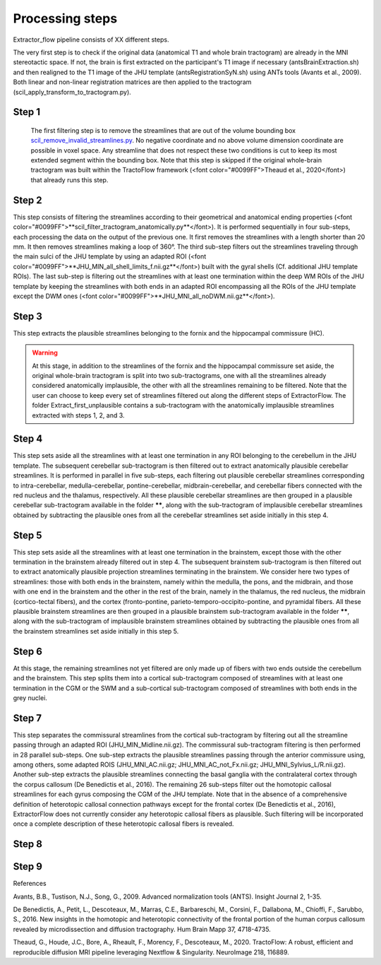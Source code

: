 Processing steps
================

Extractor_flow pipeline consists of XX different steps.

The very first step is to check if the original data (anatomical T1 and whole brain tractogram) are already in the MNI stereotactic space. If not, the brain is first extracted on the participant's T1 image if necessary (antsBrainExtraction.sh) and then realigned to the T1 image of the JHU template (antsRegistrationSyN.sh) using ANTs tools (Avants et al., 2009). Both linear and non-linear registration matrices are then applied to the tractogram (scil_apply_transform_to_tractogram.py).

.. image:: ../data/tractoflow_graph.png
   :scale: 40 %
   :align: right

Step 1
------
 The first filtering step is to remove the streamlines that are out of the volume bounding box `scil_remove_invalid_streamlines.py <https://scilpy.readthedocs.io/en/latest/scripts/scil_remove_invalid_streamlines.html>`_. No negative coordinate and no above volume dimension coordinate are possible in voxel space. Any streamline that does not respect these two conditions is cut to keep its most extended segment within the bounding box. Note that this step is skipped if the original whole-brain tractogram was built within the TractoFlow framework (<font color="#0099FF">Theaud et al., 2020</font>) that already runs this step.

.. image:: ../data/tractoflow_graph.png
   :scale: 40 %
   :align: right

Step 2
------
This step consists of filtering the streamlines according to their geometrical and anatomical ending properties (<font color="#0099FF">**scil_filter_tractogram_anatomically.py**</font>). It is performed sequentially in four sub-steps, each processing the data on the output of the previous one. It first removes the streamlines with a length shorter than 20 mm. It then removes streamlines making a loop of 360°. The third sub-step filters out the streamlines traveling through the main sulci of the JHU template by using an adapted ROI (<font color="#0099FF">**JHU_MIN_all_shell_limits_f.nii.gz**</font>) built with the gyral shells (Cf. additional JHU template ROIs). The last sub-step is filtering out the streamlines with at least one termination within the deep WM ROIs of the JHU template by keeping the streamlines with both ends in an adapted ROI encompassing all the ROIs of the JHU template except the DWM ones (<font color="#0099FF">**JHU_MNI_all_noDWM.nii.gz**</font>).

Step 3
------
This step extracts the plausible streamlines belonging to the fornix and the hippocampal commissure (HC).

.. warning:: At this stage, in addition to the streamlines of the fornix and the hippocampal commissure set aside, the original whole-brain tractogram is split into two sub-tractograms, one with all the streamlines already considered anatomically implausible, the other with all the streamlines remaining to be filtered. Note that the user can choose to keep every set of streamlines filtered out along the different steps of ExtractorFlow. The folder Extract_first_unplausible contains a sub-tractogram with the anatomically implausible streamlines extracted with steps 1, 2, and 3.

Step 4
------
This step sets aside all the streamlines with at least one termination in any ROI belonging to the cerebellum in the JHU template. The subsequent cerebellar sub-tractogram is then filtered out to extract anatomically plausible cerebellar streamlines. It is performed in parallel in five sub-steps, each filtering out plausible cerebellar streamlines corresponding to intra-cerebellar, medulla-cerebellar, pontine-cerebellar, midbrain-cerebellar, and cerebellar fibers connected with the red nucleus and the thalamus, respectively.
All these plausible cerebellar streamlines are then grouped in a plausible cerebellar sub-tractogram available in the folder ******, along with the sub-tractogram of implausible cerebellar streamlines obtained by subtracting the plausible ones from all the cerebellar streamlines set aside initially in this step 4.

Step 5
------
This step sets aside all the streamlines with at least one termination in the brainstem, except those with the other termination in the brainstem already filtered out in step 4. The subsequent brainstem sub-tractogram is then filtered out to extract anatomically plausible projection streamlines terminating in the brainstem. We consider here two types of streamlines: those with both ends in the brainstem, namely within the medulla, the pons, and the midbrain, and those with one end in the brainstem and the other in the rest of the brain, namely in the thalamus, the red nucleus, the midbrain (cortico-tectal fibers), and the cortex (fronto-pontine, parieto-temporo-occipito-pontine, and pyramidal fibers.
All these plausible brainstem streamlines are then grouped in a plausible brainstem sub-tractogram available in the folder ******, along with the sub-tractogram of implausible brainstem streamlines obtained by subtracting the plausible ones from all the brainstem streamlines set aside initially in this step 5.

Step 6
------
At this stage, the remaining streamlines not yet filtered are only made up of fibers with two ends outside the cerebellum and the brainstem. This step splits them into a cortical sub-tractogram composed of streamlines with at least one termination in the CGM or the SWM and a sub-cortical sub-tractogram composed of streamlines with both ends in the grey nuclei.

Step 7
------
This step separates the commissural streamlines from the cortical sub-tractogram by filtering out all the streamline passing through an adapted ROI (JHU_MIN_Midline.nii.gz). The commissural sub-tractogram filtering is then performed in 28 parallel sub-steps. One sub-step extracts the plausible streamlines passing through the anterior commissure using, among others, some adapted ROIS (JHU_MNI_AC.nii.gz; JHU_MNI_AC_not_Fx.nii.gz; JHU_MNI_Sylvius_L/R.nii.gz). Another sub-step extracts the plausible streamlines connecting the basal ganglia with the contralateral cortex through the corpus callosum (De Benedictis et al., 2016). The remaining 26 sub-steps filter out the homotopic callosal streamlines for each gyrus composing the CGM of the JHU template. Note that in the absence of a comprehensive definition of heterotopic callosal connection pathways except for the frontal cortex (De Benedictis et al., 2016), ExtractorFlow does not currently consider any heterotopic callosal fibers as plausible. Such filtering will be incorporated once a complete description of these heterotopic callosal fibers is revealed.

Step 8
------


Step 9
------


References

Avants, B.B., Tustison, N.J., Song, G., 2009. Advanced normalization tools (ANTS). Insight Journal 2, 1-35.

De Benedictis, A., Petit, L., Descoteaux, M., Marras, C.E., Barbareschi, M., Corsini, F., Dallabona, M., Chioffi, F., Sarubbo, S., 2016. New insights in the homotopic and heterotopic connectivity of the frontal portion of the human corpus callosum revealed by microdissection and diffusion tractography. Hum Brain Mapp 37, 4718-4735.

Theaud, G., Houde, J.C., Bore, A., Rheault, F., Morency, F., Descoteaux, M., 2020. TractoFlow: A robust, efficient and reproducible diffusion MRI pipeline leveraging Nextflow & Singularity. NeuroImage 218, 116889.

